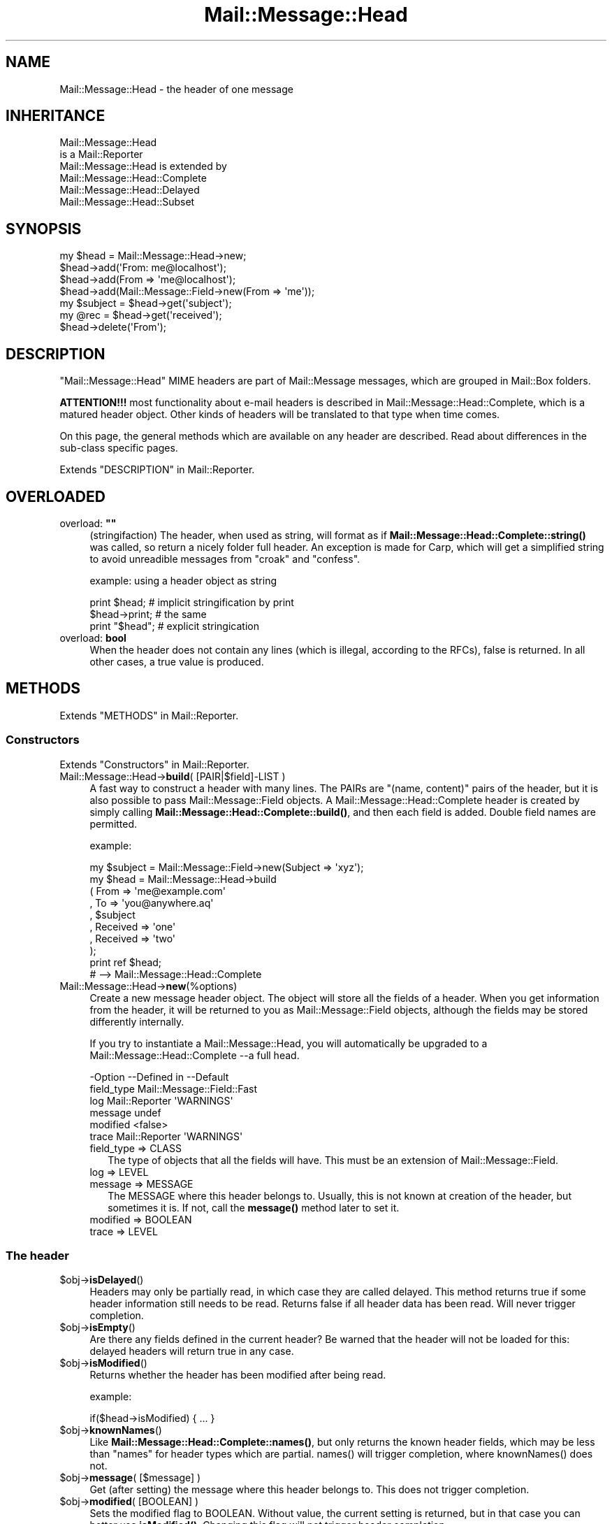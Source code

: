 .\" -*- mode: troff; coding: utf-8 -*-
.\" Automatically generated by Pod::Man 5.01 (Pod::Simple 3.43)
.\"
.\" Standard preamble:
.\" ========================================================================
.de Sp \" Vertical space (when we can't use .PP)
.if t .sp .5v
.if n .sp
..
.de Vb \" Begin verbatim text
.ft CW
.nf
.ne \\$1
..
.de Ve \" End verbatim text
.ft R
.fi
..
.\" \*(C` and \*(C' are quotes in nroff, nothing in troff, for use with C<>.
.ie n \{\
.    ds C` ""
.    ds C' ""
'br\}
.el\{\
.    ds C`
.    ds C'
'br\}
.\"
.\" Escape single quotes in literal strings from groff's Unicode transform.
.ie \n(.g .ds Aq \(aq
.el       .ds Aq '
.\"
.\" If the F register is >0, we'll generate index entries on stderr for
.\" titles (.TH), headers (.SH), subsections (.SS), items (.Ip), and index
.\" entries marked with X<> in POD.  Of course, you'll have to process the
.\" output yourself in some meaningful fashion.
.\"
.\" Avoid warning from groff about undefined register 'F'.
.de IX
..
.nr rF 0
.if \n(.g .if rF .nr rF 1
.if (\n(rF:(\n(.g==0)) \{\
.    if \nF \{\
.        de IX
.        tm Index:\\$1\t\\n%\t"\\$2"
..
.        if !\nF==2 \{\
.            nr % 0
.            nr F 2
.        \}
.    \}
.\}
.rr rF
.\" ========================================================================
.\"
.IX Title "Mail::Message::Head 3"
.TH Mail::Message::Head 3 2023-12-11 "perl v5.38.2" "User Contributed Perl Documentation"
.\" For nroff, turn off justification.  Always turn off hyphenation; it makes
.\" way too many mistakes in technical documents.
.if n .ad l
.nh
.SH NAME
Mail::Message::Head \- the header of one message
.SH INHERITANCE
.IX Header "INHERITANCE"
.Vb 2
\& Mail::Message::Head
\&   is a Mail::Reporter
\&
\& Mail::Message::Head is extended by
\&   Mail::Message::Head::Complete
\&   Mail::Message::Head::Delayed
\&   Mail::Message::Head::Subset
.Ve
.SH SYNOPSIS
.IX Header "SYNOPSIS"
.Vb 7
\& my $head = Mail::Message::Head\->new;
\& $head\->add(\*(AqFrom: me@localhost\*(Aq);
\& $head\->add(From => \*(Aqme@localhost\*(Aq);
\& $head\->add(Mail::Message::Field\->new(From => \*(Aqme\*(Aq));
\& my $subject = $head\->get(\*(Aqsubject\*(Aq);
\& my @rec = $head\->get(\*(Aqreceived\*(Aq);
\& $head\->delete(\*(AqFrom\*(Aq);
.Ve
.SH DESCRIPTION
.IX Header "DESCRIPTION"
\&\f(CW\*(C`Mail::Message::Head\*(C'\fR MIME headers are part of Mail::Message messages,
which are grouped in Mail::Box folders.
.PP
\&\fBATTENTION!!!\fR most functionality about e\-mail headers is described
in Mail::Message::Head::Complete, which is a matured header object.
Other kinds of headers will be translated to that type when time comes.
.PP
On this page, the general methods which are available on any header are
described.  Read about differences in the sub-class specific pages.
.PP
Extends "DESCRIPTION" in Mail::Reporter.
.SH OVERLOADED
.IX Header "OVERLOADED"
.IP "overload: \fB""""\fR" 4
.IX Item "overload: """""
(stringifaction) The header, when used as string, will format as if
\&\fBMail::Message::Head::Complete::string()\fR was called, so return a
nicely folder full header.  An exception is made for Carp, which will
get a simplified string to avoid unreadible messages from \f(CW\*(C`croak\*(C'\fR
and \f(CW\*(C`confess\*(C'\fR.
.Sp
example: using a header object as string
.Sp
.Vb 2
\& print $head;     # implicit stringification by print
\& $head\->print;    # the same
\&
\& print "$head";   # explicit stringication
.Ve
.IP "overload: \fBbool\fR" 4
.IX Item "overload: bool"
When the header does not contain any lines (which is illegal, according
to the RFCs), false is returned.  In all other cases, a true value is
produced.
.SH METHODS
.IX Header "METHODS"
Extends "METHODS" in Mail::Reporter.
.SS Constructors
.IX Subsection "Constructors"
Extends "Constructors" in Mail::Reporter.
.IP "Mail::Message::Head\->\fBbuild\fR( [PAIR|$field]\-LIST )" 4
.IX Item "Mail::Message::Head->build( [PAIR|$field]-LIST )"
A fast way to construct a header with many lines.
The PAIRs are \f(CW\*(C`(name, content)\*(C'\fR pairs of the header, but it is also possible
to pass Mail::Message::Field objects.   A
Mail::Message::Head::Complete header is created by simply calling
\&\fBMail::Message::Head::Complete::build()\fR, and then each field
is added.  Double field names are permitted.
.Sp
example:
.Sp
.Vb 1
\& my $subject = Mail::Message::Field\->new(Subject => \*(Aqxyz\*(Aq);
\&
\& my $head = Mail::Message::Head\->build
\&  ( From     => \*(Aqme@example.com\*(Aq
\&  , To       => \*(Aqyou@anywhere.aq\*(Aq
\&  , $subject
\&  , Received => \*(Aqone\*(Aq
\&  , Received => \*(Aqtwo\*(Aq
\&  );
\&
\& print ref $head;
\&  # \-\->  Mail::Message::Head::Complete
.Ve
.IP Mail::Message::Head\->\fBnew\fR(%options) 4
.IX Item "Mail::Message::Head->new(%options)"
Create a new message header object.  The object will store all the
fields of a header.  When you get information from the header, it
will be returned to you as Mail::Message::Field objects, although
the fields may be stored differently internally.
.Sp
If you try to instantiate a Mail::Message::Head, you will automatically
be upgraded to a Mail::Message::Head::Complete \-\-a full head.
.Sp
.Vb 6
\& \-Option    \-\-Defined in     \-\-Default
\&  field_type                   Mail::Message::Field::Fast
\&  log         Mail::Reporter   \*(AqWARNINGS\*(Aq
\&  message                      undef
\&  modified                     <false>
\&  trace       Mail::Reporter   \*(AqWARNINGS\*(Aq
.Ve
.RS 4
.IP "field_type => CLASS" 2
.IX Item "field_type => CLASS"
The type of objects that all the fields will have.  This must be
an extension of Mail::Message::Field.
.IP "log => LEVEL" 2
.IX Item "log => LEVEL"
.PD 0
.IP "message => MESSAGE" 2
.IX Item "message => MESSAGE"
.PD
The MESSAGE where this header belongs to.  Usually, this is not known
at creation of the header, but sometimes it is.  If not, call the
\&\fBmessage()\fR method later to set it.
.IP "modified => BOOLEAN" 2
.IX Item "modified => BOOLEAN"
.PD 0
.IP "trace => LEVEL" 2
.IX Item "trace => LEVEL"
.RE
.RS 4
.RE
.PD
.SS "The header"
.IX Subsection "The header"
.ie n .IP $obj\->\fBisDelayed\fR() 4
.el .IP \f(CW$obj\fR\->\fBisDelayed\fR() 4
.IX Item "$obj->isDelayed()"
Headers may only be partially read, in which case they are called delayed.
This method returns true if some header information still needs to be
read. Returns false if all header data has been read.
Will never trigger completion.
.ie n .IP $obj\->\fBisEmpty\fR() 4
.el .IP \f(CW$obj\fR\->\fBisEmpty\fR() 4
.IX Item "$obj->isEmpty()"
Are there any fields defined in the current header?  Be warned that
the header will not be loaded for this: delayed headers will return
true in any case.
.ie n .IP $obj\->\fBisModified\fR() 4
.el .IP \f(CW$obj\fR\->\fBisModified\fR() 4
.IX Item "$obj->isModified()"
Returns whether the header has been modified after being read.
.Sp
example:
.Sp
.Vb 1
\& if($head\->isModified) { ... }
.Ve
.ie n .IP $obj\->\fBknownNames\fR() 4
.el .IP \f(CW$obj\fR\->\fBknownNames\fR() 4
.IX Item "$obj->knownNames()"
Like \fBMail::Message::Head::Complete::names()\fR, but only returns the known
header fields, which may be less than \f(CW\*(C`names\*(C'\fR for header types which are
partial.  \f(CWnames()\fR will trigger completion, where \f(CWknownNames()\fR does not.
.ie n .IP "$obj\->\fBmessage\fR( [$message] )" 4
.el .IP "\f(CW$obj\fR\->\fBmessage\fR( [$message] )" 4
.IX Item "$obj->message( [$message] )"
Get (after setting) the message where this header belongs to.
This does not trigger completion.
.ie n .IP "$obj\->\fBmodified\fR( [BOOLEAN] )" 4
.el .IP "\f(CW$obj\fR\->\fBmodified\fR( [BOOLEAN] )" 4
.IX Item "$obj->modified( [BOOLEAN] )"
Sets the modified flag to BOOLEAN.  Without value, the current setting is
returned, but in that case you can better use \fBisModified()\fR.
Changing this flag will not trigger header completion.
.Sp
example:
.Sp
.Vb 3
\& $head\->modified(1);
\& if($head\->modified) { ... }
\& if($head\->isModified) { ... }
.Ve
.ie n .IP $obj\->\fBorderedFields\fR() 4
.el .IP \f(CW$obj\fR\->\fBorderedFields\fR() 4
.IX Item "$obj->orderedFields()"
Returns the fields ordered the way they were read or added.
.SS "Access to the header"
.IX Subsection "Access to the header"
.ie n .IP "$obj\->\fBget\fR( $name, [$index] )" 4
.el .IP "\f(CW$obj\fR\->\fBget\fR( \f(CW$name\fR, [$index] )" 4
.IX Item "$obj->get( $name, [$index] )"
Get the data which is related to the field with the \f(CW$name\fR.  The case of the
characters in \f(CW$name\fR does not matter.
.Sp
If there is only one data element defined for the \f(CW$name\fR, or if there is an
\&\f(CW$index\fR specified as the second argument, only the specified element will be
returned. If the field \f(CW$name\fR matches more than one header the return value
depends on the context. In LIST context, all values will be returned in
the order they are read. In SCALAR context, only the last value will be
returned.
.Sp
example:
.Sp
.Vb 4
\& my $head = Mail::Message::Head\->new;
\& $head\->add(\*(AqReceived: abc\*(Aq);
\& $head\->add(\*(AqReceived: xyz\*(Aq);
\& $head\->add(\*(AqSubject: greetings\*(Aq);
\&
\& my @rec_list   = $head\->get(\*(AqReceived\*(Aq);
\& my $rec_scalar = $head\->get(\*(AqReceived\*(Aq);
\& print ",@rec_list,$rec_scalar,"     # ,abc xyz, xyz,
\& print $head\->get(\*(AqReceived\*(Aq, 0);    # abc
\& my @sub_list   = $head\->get(\*(AqSubject\*(Aq);
\& my $sub_scalar = $head\->get(\*(AqSubject\*(Aq);
\& print ",@sub_list,$sub_scalar,"     # ,greetings, greetings,
.Ve
.ie n .IP "$obj\->\fBstudy\fR( $name, [$index] )" 4
.el .IP "\f(CW$obj\fR\->\fBstudy\fR( \f(CW$name\fR, [$index] )" 4
.IX Item "$obj->study( $name, [$index] )"
Like \fBget()\fR, but puts more effort in understanding the contents of the
field.  \fBMail::Message::Field::study()\fR will be called for the field
with the specified FIELDNAME, which returns Mail::Message::Field::Full
objects. In scalar context only the last field with that name is returned.
When an \f(CW$index\fR is specified, that element is returned.
.SS "About the body"
.IX Subsection "About the body"
.ie n .IP $obj\->\fBguessBodySize\fR() 4
.el .IP \f(CW$obj\fR\->\fBguessBodySize\fR() 4
.IX Item "$obj->guessBodySize()"
Try to estimate the size of the body of this message, but without parsing
the header or body.  The result might be \f(CW\*(C`undef\*(C'\fR or a few percent of
the real size.  It may even be very far of the real value, that's why
this is a guess.
.ie n .IP $obj\->\fBisMultipart\fR() 4
.el .IP \f(CW$obj\fR\->\fBisMultipart\fR() 4
.IX Item "$obj->isMultipart()"
Returns whether the body of the related message is a multipart body.
May trigger completion, when the \f(CW\*(C`Content\-Type\*(C'\fR field is not defined.
.SS Internals
.IX Subsection "Internals"
.ie n .IP $obj\->\fBaddNoRealize\fR($field) 4
.el .IP \f(CW$obj\fR\->\fBaddNoRealize\fR($field) 4
.IX Item "$obj->addNoRealize($field)"
Add a field, like \fBMail::Message::Head::Complete::add()\fR does, but
avoid the loading of a possibly partial header.  This method does not
test the validity of the argument, nor flag the header as changed.
This does not trigger completion.
.ie n .IP $obj\->\fBaddOrderedFields\fR($fields) 4
.el .IP \f(CW$obj\fR\->\fBaddOrderedFields\fR($fields) 4
.IX Item "$obj->addOrderedFields($fields)"
.PD 0
.ie n .IP $obj\->\fBfileLocation\fR() 4
.el .IP \f(CW$obj\fR\->\fBfileLocation\fR() 4
.IX Item "$obj->fileLocation()"
.PD
Returns the location of the header in the file, as a pair begin and end.  The
begin is the first byte of the header.  The end is the first byte after
the header.
.ie n .IP $obj\->\fBload\fR() 4
.el .IP \f(CW$obj\fR\->\fBload\fR() 4
.IX Item "$obj->load()"
Be sure that the header is loaded.  This returns the loaded header
object.
.ie n .IP $obj\->\fBmoveLocation\fR($distance) 4
.el .IP \f(CW$obj\fR\->\fBmoveLocation\fR($distance) 4
.IX Item "$obj->moveLocation($distance)"
Move the registration of the header in the file.
.ie n .IP $obj\->\fBread\fR($parser) 4
.el .IP \f(CW$obj\fR\->\fBread\fR($parser) 4
.IX Item "$obj->read($parser)"
Read the header information of one message into this header structure.  This
method is called by the folder object (some Mail::Box sub-class), which
passes the \f(CW$parser\fR as an argument.
.ie n .IP $obj\->\fBsetNoRealize\fR($field) 4
.el .IP \f(CW$obj\fR\->\fBsetNoRealize\fR($field) 4
.IX Item "$obj->setNoRealize($field)"
Set a field, but avoid the loading of a possibly partial header as \fBset()\fR
does.  This method does not test the validity of the argument, nor flag the
header as changed.  This does not trigger completion.
.SS "Error handling"
.IX Subsection "Error handling"
Extends "Error handling" in Mail::Reporter.
.ie n .IP $obj\->\fBAUTOLOAD\fR() 4
.el .IP \f(CW$obj\fR\->\fBAUTOLOAD\fR() 4
.IX Item "$obj->AUTOLOAD()"
Inherited, see "Error handling" in Mail::Reporter
.ie n .IP $obj\->\fBaddReport\fR($object) 4
.el .IP \f(CW$obj\fR\->\fBaddReport\fR($object) 4
.IX Item "$obj->addReport($object)"
Inherited, see "Error handling" in Mail::Reporter
.ie n .IP "$obj\->\fBdefaultTrace\fR( [$level]|[$loglevel, $tracelevel]|[$level, $callback] )" 4
.el .IP "\f(CW$obj\fR\->\fBdefaultTrace\fR( [$level]|[$loglevel, \f(CW$tracelevel\fR]|[$level, \f(CW$callback\fR] )" 4
.IX Item "$obj->defaultTrace( [$level]|[$loglevel, $tracelevel]|[$level, $callback] )"
.PD 0
.ie n .IP "Mail::Message::Head\->\fBdefaultTrace\fR( [$level]|[$loglevel, $tracelevel]|[$level, $callback] )" 4
.el .IP "Mail::Message::Head\->\fBdefaultTrace\fR( [$level]|[$loglevel, \f(CW$tracelevel\fR]|[$level, \f(CW$callback\fR] )" 4
.IX Item "Mail::Message::Head->defaultTrace( [$level]|[$loglevel, $tracelevel]|[$level, $callback] )"
.PD
Inherited, see "Error handling" in Mail::Reporter
.ie n .IP $obj\->\fBerrors\fR() 4
.el .IP \f(CW$obj\fR\->\fBerrors\fR() 4
.IX Item "$obj->errors()"
Inherited, see "Error handling" in Mail::Reporter
.ie n .IP "$obj\->\fBlog\fR( [$level, [$strings]] )" 4
.el .IP "\f(CW$obj\fR\->\fBlog\fR( [$level, [$strings]] )" 4
.IX Item "$obj->log( [$level, [$strings]] )"
.PD 0
.IP "Mail::Message::Head\->\fBlog\fR( [$level, [$strings]] )" 4
.IX Item "Mail::Message::Head->log( [$level, [$strings]] )"
.PD
Inherited, see "Error handling" in Mail::Reporter
.ie n .IP $obj\->\fBlogPriority\fR($level) 4
.el .IP \f(CW$obj\fR\->\fBlogPriority\fR($level) 4
.IX Item "$obj->logPriority($level)"
.PD 0
.IP Mail::Message::Head\->\fBlogPriority\fR($level) 4
.IX Item "Mail::Message::Head->logPriority($level)"
.PD
Inherited, see "Error handling" in Mail::Reporter
.ie n .IP $obj\->\fBlogSettings\fR() 4
.el .IP \f(CW$obj\fR\->\fBlogSettings\fR() 4
.IX Item "$obj->logSettings()"
Inherited, see "Error handling" in Mail::Reporter
.ie n .IP $obj\->\fBnotImplemented\fR() 4
.el .IP \f(CW$obj\fR\->\fBnotImplemented\fR() 4
.IX Item "$obj->notImplemented()"
Inherited, see "Error handling" in Mail::Reporter
.ie n .IP "$obj\->\fBreport\fR( [$level] )" 4
.el .IP "\f(CW$obj\fR\->\fBreport\fR( [$level] )" 4
.IX Item "$obj->report( [$level] )"
Inherited, see "Error handling" in Mail::Reporter
.ie n .IP "$obj\->\fBreportAll\fR( [$level] )" 4
.el .IP "\f(CW$obj\fR\->\fBreportAll\fR( [$level] )" 4
.IX Item "$obj->reportAll( [$level] )"
Inherited, see "Error handling" in Mail::Reporter
.ie n .IP "$obj\->\fBtrace\fR( [$level] )" 4
.el .IP "\f(CW$obj\fR\->\fBtrace\fR( [$level] )" 4
.IX Item "$obj->trace( [$level] )"
Inherited, see "Error handling" in Mail::Reporter
.ie n .IP $obj\->\fBwarnings\fR() 4
.el .IP \f(CW$obj\fR\->\fBwarnings\fR() 4
.IX Item "$obj->warnings()"
Inherited, see "Error handling" in Mail::Reporter
.SS Cleanup
.IX Subsection "Cleanup"
Extends "Cleanup" in Mail::Reporter.
.ie n .IP $obj\->\fBDESTROY\fR() 4
.el .IP \f(CW$obj\fR\->\fBDESTROY\fR() 4
.IX Item "$obj->DESTROY()"
Inherited, see "Cleanup" in Mail::Reporter
.SH DETAILS
.IX Header "DETAILS"
.SS "Ordered header fields"
.IX Subsection "Ordered header fields"
Many Perl implementations make a big mistake by disturbing the order
of header fields.  For some fields (especially the \fIresent groups\fR,
see Mail::Message::Head::ResentGroup) the order shall be
maintained.
.PP
MailBox will keep the order of the fields as they were found in the
source.  When your add a new field, it will be added at the end.  If
your replace a field with a new value, it will stay in the original
order.
.SS "Head class implementation"
.IX Subsection "Head class implementation"
The header of a MIME message object contains a set of lines, which are
called \fIfields\fR (by default represented by Mail::Message::Field
objects).  Dependent on the situation, the knowledge about the fields can
be in one of three situations, each represented by a sub-class of this
module:
.IP \(bu 4
Mail::Message::Head::Complete
.Sp
In this case, it is sure that all knowledge about the header is available.
When you \fBget()\fR information from the header and it is not there, it will
never be there.
.IP \(bu 4
Mail::Message::Head::Subset
.Sp
There is no certainty whether all header lines are known (probably not).  This
may be caused as result of reading a fast index file, as described in
Mail::Box::MH::Index.  The object is automatically transformed
into a Mail::Message::Head::Complete when all header lines must be known.
.IP \(bu 4
Mail::Message::Head::Partial
.Sp
A partial header is like a subset header: probably the header is incomplete.
The means that you are not sure whether a \fBget()\fR for a field fails because
the field is not a part of the message or that it fails because it is not
yet known to the program.  Where the subset header knows where to get the
other fields, the partial header does not know it.  It cannot hide its
imperfection.
.IP \(bu 4
Mail::Message::Head::Delayed
.Sp
In this case, there is no single field known.  Access to this header will
always trigger the loading of the full header.
.SS "Subsets of header fields"
.IX Subsection "Subsets of header fields"
Message headers can be quite large, and therefore MailBox provides
simplified access to some subsets of information.  You can grab these
sets of fields together, create and delete them as group.
.PP
On the moment, the following sets are defined:
.IP \(bu 4
Mail::Message::Head::ResentGroup
.Sp
A \fIresent group\fR is a set of fields which is used to log one step
in the transmission of the message from the original sender to the
destination.
.Sp
Each step adds a set of headers to indicate when the message was received
and how it was forwarded (without modification).  These fields are
best created using \fBMail::Message::bounce()\fR.
.IP \(bu 4
Mail::Message::Head::ListGroup
.Sp
Fields which are used to administer and log mailing list activity.  Mailing
list software has to play trics with the original message to be able to
get the reply on that message back to the mailing list.  Usually a large
number of lines are added.
.IP \(bu 4
Mail::Message::Head::SpamGroup
.Sp
A set of fields which contains header fields which are produced by
spam detection software.  You may want to remove these fields when
you store a message for a longer period of time.
.SH DIAGNOSTICS
.IX Header "DIAGNOSTICS"
.ie n .IP "Error: Package $package does not implement $method." 4
.el .IP "Error: Package \f(CW$package\fR does not implement \f(CW$method\fR." 4
.IX Item "Error: Package $package does not implement $method."
Fatal error: the specific package (or one of its superclasses) does not
implement this method where it should. This message means that some other
related classes do implement this method however the class at hand does
not.  Probably you should investigate this and probably inform the author
of the package.
.SH "SEE ALSO"
.IX Header "SEE ALSO"
This module is part of Mail-Message distribution version 3.015,
built on December 11, 2023. Website: \fIhttp://perl.overmeer.net/CPAN/\fR
.SH LICENSE
.IX Header "LICENSE"
Copyrights 2001\-2023 by [Mark Overmeer <markov@cpan.org>]. For other contributors see ChangeLog.
.PP
This program is free software; you can redistribute it and/or modify it
under the same terms as Perl itself.
See \fIhttp://dev.perl.org/licenses/\fR
